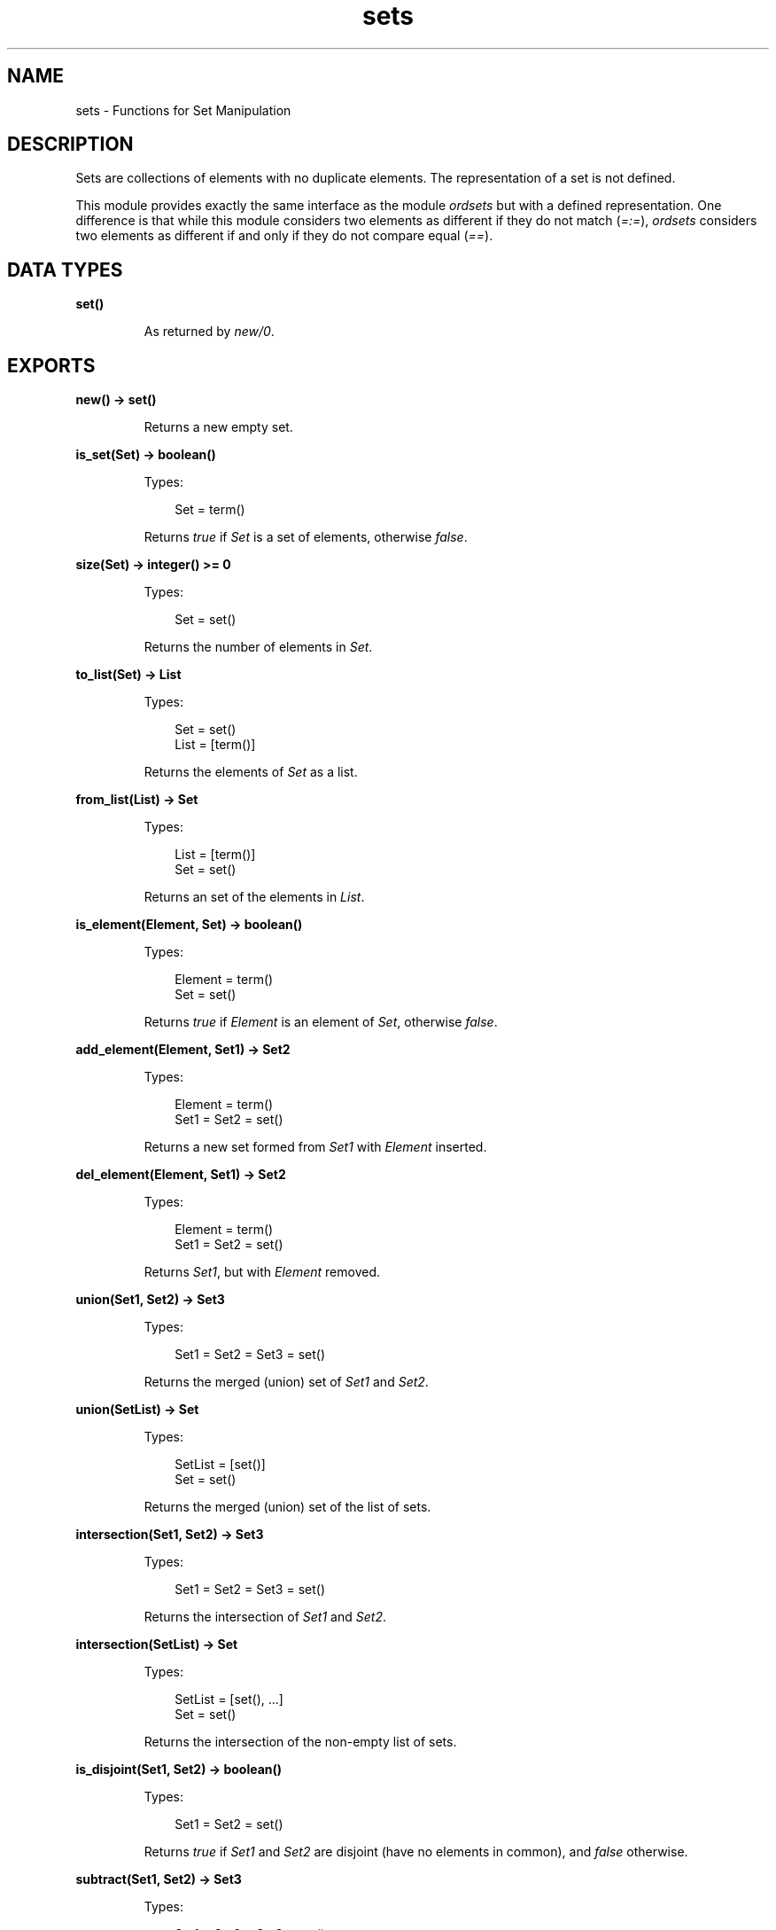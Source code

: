 .TH sets 3 "stdlib 1.19.4" "Ericsson AB" "Erlang Module Definition"
.SH NAME
sets \- Functions for Set Manipulation
.SH DESCRIPTION
.LP
Sets are collections of elements with no duplicate elements\&. The representation of a set is not defined\&.
.LP
This module provides exactly the same interface as the module \fIordsets\fR\& but with a defined representation\&. One difference is that while this module considers two elements as different if they do not match (\fI=:=\fR\&), \fIordsets\fR\& considers two elements as different if and only if they do not compare equal (\fI==\fR\&)\&.
.SH DATA TYPES
.nf

.B
\fBset()\fR\&
.br
.fi
.RS
.LP
As returned by \fInew/0\fR\&\&.
.RE
.SH EXPORTS
.LP
.nf

.B
new() -> set()
.br
.fi
.br
.RS
.LP
Returns a new empty set\&.
.RE
.LP
.nf

.B
is_set(Set) -> boolean()
.br
.fi
.br
.RS
.LP
Types:

.RS 3
Set = term()
.br
.RE
.RE
.RS
.LP
Returns \fItrue\fR\& if \fISet\fR\& is a set of elements, otherwise \fIfalse\fR\&\&.
.RE
.LP
.nf

.B
size(Set) -> integer() >= 0
.br
.fi
.br
.RS
.LP
Types:

.RS 3
Set = set()
.br
.RE
.RE
.RS
.LP
Returns the number of elements in \fISet\fR\&\&.
.RE
.LP
.nf

.B
to_list(Set) -> List
.br
.fi
.br
.RS
.LP
Types:

.RS 3
Set = set()
.br
List = [term()]
.br
.RE
.RE
.RS
.LP
Returns the elements of \fISet\fR\& as a list\&.
.RE
.LP
.nf

.B
from_list(List) -> Set
.br
.fi
.br
.RS
.LP
Types:

.RS 3
List = [term()]
.br
Set = set()
.br
.RE
.RE
.RS
.LP
Returns an set of the elements in \fIList\fR\&\&.
.RE
.LP
.nf

.B
is_element(Element, Set) -> boolean()
.br
.fi
.br
.RS
.LP
Types:

.RS 3
Element = term()
.br
Set = set()
.br
.RE
.RE
.RS
.LP
Returns \fItrue\fR\& if \fIElement\fR\& is an element of \fISet\fR\&, otherwise \fIfalse\fR\&\&.
.RE
.LP
.nf

.B
add_element(Element, Set1) -> Set2
.br
.fi
.br
.RS
.LP
Types:

.RS 3
Element = term()
.br
Set1 = Set2 = set()
.br
.RE
.RE
.RS
.LP
Returns a new set formed from \fISet1\fR\& with \fIElement\fR\& inserted\&.
.RE
.LP
.nf

.B
del_element(Element, Set1) -> Set2
.br
.fi
.br
.RS
.LP
Types:

.RS 3
Element = term()
.br
Set1 = Set2 = set()
.br
.RE
.RE
.RS
.LP
Returns \fISet1\fR\&, but with \fIElement\fR\& removed\&.
.RE
.LP
.nf

.B
union(Set1, Set2) -> Set3
.br
.fi
.br
.RS
.LP
Types:

.RS 3
Set1 = Set2 = Set3 = set()
.br
.RE
.RE
.RS
.LP
Returns the merged (union) set of \fISet1\fR\& and \fISet2\fR\&\&.
.RE
.LP
.nf

.B
union(SetList) -> Set
.br
.fi
.br
.RS
.LP
Types:

.RS 3
SetList = [set()]
.br
Set = set()
.br
.RE
.RE
.RS
.LP
Returns the merged (union) set of the list of sets\&.
.RE
.LP
.nf

.B
intersection(Set1, Set2) -> Set3
.br
.fi
.br
.RS
.LP
Types:

.RS 3
Set1 = Set2 = Set3 = set()
.br
.RE
.RE
.RS
.LP
Returns the intersection of \fISet1\fR\& and \fISet2\fR\&\&.
.RE
.LP
.nf

.B
intersection(SetList) -> Set
.br
.fi
.br
.RS
.LP
Types:

.RS 3
SetList = [set(), \&.\&.\&.]
.br
Set = set()
.br
.RE
.RE
.RS
.LP
Returns the intersection of the non-empty list of sets\&.
.RE
.LP
.nf

.B
is_disjoint(Set1, Set2) -> boolean()
.br
.fi
.br
.RS
.LP
Types:

.RS 3
Set1 = Set2 = set()
.br
.RE
.RE
.RS
.LP
Returns \fItrue\fR\& if \fISet1\fR\& and \fISet2\fR\& are disjoint (have no elements in common), and \fIfalse\fR\& otherwise\&.
.RE
.LP
.nf

.B
subtract(Set1, Set2) -> Set3
.br
.fi
.br
.RS
.LP
Types:

.RS 3
Set1 = Set2 = Set3 = set()
.br
.RE
.RE
.RS
.LP
Returns only the elements of \fISet1\fR\& which are not also elements of \fISet2\fR\&\&.
.RE
.LP
.nf

.B
is_subset(Set1, Set2) -> boolean()
.br
.fi
.br
.RS
.LP
Types:

.RS 3
Set1 = Set2 = set()
.br
.RE
.RE
.RS
.LP
Returns \fItrue\fR\& when every element of \fISet1\fR\&1 is also a member of \fISet2\fR\&, otherwise \fIfalse\fR\&\&.
.RE
.LP
.nf

.B
fold(Function, Acc0, Set) -> Acc1
.br
.fi
.br
.RS
.LP
Types:

.RS 3
Function = fun((E :: term(), AccIn) -> AccOut)
.br
Set = set()
.br
Acc0 = Acc1 = AccIn = AccOut = T
.br
.RE
.RE
.RS
.LP
Fold \fIFunction\fR\& over every element in \fISet\fR\& returning the final value of the accumulator\&.
.RE
.LP
.nf

.B
filter(Pred, Set1) -> Set2
.br
.fi
.br
.RS
.LP
Types:

.RS 3
Pred = fun((E :: term()) -> boolean())
.br
Set1 = Set2 = set()
.br
.RE
.RE
.RS
.LP
Filter elements in \fISet1\fR\& with boolean function \fIPred\fR\&\&.
.RE
.SH "SEE ALSO"

.LP
\fBordsets(3)\fR\&, \fBgb_sets(3)\fR\&